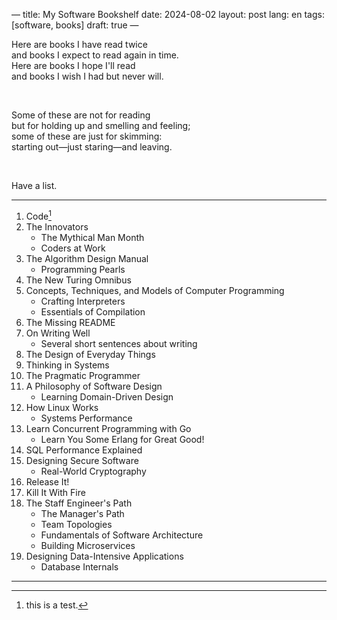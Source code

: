 ---
title: My Software Bookshelf
date: 2024-08-02
layout: post
lang: en
tags: [software, books]
draft: true
---
#+OPTIONS: toc:nil num:nil
#+LANGUAGE: en

Here are books I have read twice \\
and books I expect to read again in time.\\
Here are books I hope I'll read\\
and books I wish I had but never will.

#+BEGIN_EXPORT html
<br/>
<div></div>
#+END_EXPORT

Some of these are not for reading\\
but for holding up and smelling and feeling;\\
some of these are just for skimming:\\
starting out---just staring---and leaving.
#+BEGIN_EXPORT html
<br/>
<div></div>
#+END_EXPORT

Have a list.

-----
1. Code[fn:1]
2. The Innovators
   + The Mythical Man Month
   + Coders at Work
3. The Algorithm Design Manual
   + Programming Pearls
4. The New Turing Omnibus
5. Concepts, Techniques, and Models of Computer Programming
   + Crafting Interpreters
   + Essentials of Compilation
6. The Missing README
7. On Writing Well
   + Several short sentences about writing
8. The Design of Everyday Things
9. Thinking in Systems
10. The Pragmatic Programmer
11. A Philosophy of Software Design
    + Learning Domain-Driven Design
12. How Linux Works
    + Systems Performance
13. Learn Concurrent Programming with Go
    + Learn You Some Erlang for Great Good!
14. SQL Performance Explained
15. Designing Secure Software
    + Real-World Cryptography
16. Release It!
17. Kill It With Fire
18. The Staff Engineer's Path
    + The Manager's Path
    + Team Topologies
    + Fundamentals of Software Architecture
    + Building Microservices
19. Designing Data-Intensive Applications
    + Database Internals

-----
[fn:1] this is a test.
